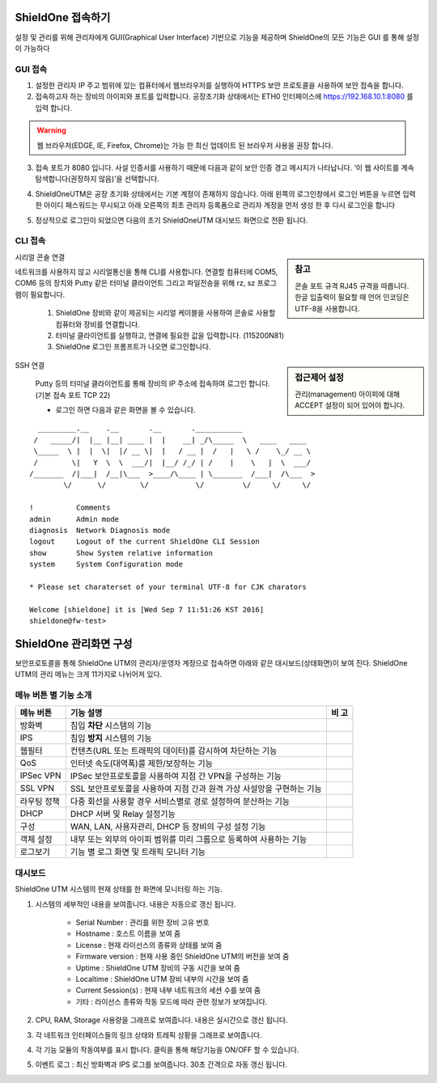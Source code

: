 ShieldOne 접속하기
===========================

설정 및 관리를 위해 관리자에게 GUI(Graphical User Interface) 기반으로 기능을 제공하며
ShieldOne의 모든 기능은 GUI 를 통해 설정이 가능하다

.. index:: GUI, 웹브라우저, 공장초기화상태, 접속포트

GUI 접속
--------

1. 설정한 관리자 IP 주고 범위에 있는 컴퓨터에서 웹브라우저를 실행하여 HTTPS 보안 프로토콜을 사용하여 보안 접속을 합니다.
2. 접속하고자 하는 장비의 아이피와 포트를 입력합니다. 공장초기화 상태에서는 ETH0 인터페이스에 https://192.168.10.1:8080 를 입력 합니다.

.. warning::

   웹 브라우저(EDGE, IE, Firefox, Chrome)는 가능 한 최신 업데이트 된 브라우저 사용을 권장 합니다.

3. 접속 포트가 8080 입니다. 사설 인증서를 사용하기 때문에 다음과 같이 보안 인증 경고 메시지가 나타납니다. ‘이 웹 사이트를 계속 탐색합니다(권장하지 않음)’을 선택합니다.

.. image:: images/c01_1.png
    :align: center

4. ShieldOneUTM은 공장 초기화 상태에서는 기본 계정이 존재하지 않습니다. 아래 왼쪽의 로그인창에서 로그인 버튼을 누르면 입력한 아이디 패스워드는 무시되고 아래 오른쪽의 최초 관리자 등록폼으로 관리자 계정을 먼저 생성 한 후 다시 로그인을 합니다

.. image:: images/c01_2-1.png
.. image:: images/c01_2-2.png

5. 정상적으로 로그인이 되었으면 다음의 초기 ShieldOneUTM 대시보드 화면으로 전환 됩니다.

.. image:: images/c01_3.png

.. index:: CLI, RJ45, 시리얼콘솔, console, serial, baud, 속도설정, SSH, Putty

CLI 접속
--------

.. sidebar:: 참고

    콘솔 포트 규격 RJ45 규격을 따릅니다. 한글 입출력이 필요할 때 언어 인코딩은 UTF-8을 사용합니다.

시리얼 콘솔 연결

네트워크를 사용하지 않고 시리얼통신을 통해 CLI를 사용합니다. 연결할 컴퓨터에 COM5, COM6 등의 장치와 Putty 같은 터미널 클라이언트 그리고 파일전송을 위해 rz, sz 프로그램이 필요합니다.

    1. ShieldOne 장비와 같이 제공되는 시리얼 케이블을 사용하여 콘솔로 사용할 컴퓨터와 장비를 연결합니다.
    2. 터미널 클라이언트를 실행하고, 연결에 필요한 값을 입력합니다. (115200N81)
    3. ShieldOne 로그인 프롬프트가 나오면 로그인합니다.

.. sidebar:: 접근제어 설정

    관리(management) 아이피에 대해 ACCEPT 설정이 되어 있어야 합니다.

SSH 연결

    Putty 등의 터미널 클라이언트를 통해 장비의 IP 주소에 접속하여 로그인 합니다. (기본 접속 포트 TCP 22)

    * 로그인 하면 다음과 같은 화면을 볼 수 있습니다.

::

    _________.__    .__       .__       .___________
   /   _____/|  |__ |__| ____ |  |    __| _/\_____  \   ____   ____
   \_____  \ |  |  \|  |/ __ \|  |   / __ |  /   |   \ /    \_/ __ \
   /        \|   Y  \  \  ___/|  |__/ /_/ | /    |    \   |  \  ___/
  /_______  /|___|  /__|\___  >____/\____ | \_______  /___|  /\___  >
          \/      \/        \/           \/         \/     \/     \/

  !          Comments
  admin      Admin mode
  diagnosis  Network Diagnosis mode
  logout     Logout of the current ShieldOne CLI Session
  show       Show System relative information
  system     System Configuration mode

  * Please set charaterset of your terminal UTF-8 for CJK charators

  Welcome [shieldone] it is [Wed Sep 7 11:51:26 KST 2016]
  shieldone@fw-test>


ShieldOne 관리화면 구성
===========================

보안프로토콜을 통해 ShieldOne UTM의 관리자/운영자 계정으로 접속하면 아래와 같은 대시보드(상태화면)이 보여
진다. ShieldOne UTM의 관리 메뉴는 크게 11가지로 나뉘어져 있다.

.. image:: images/c02_1.png

메뉴 버튼 별 기능 소개
----------------------

+--------------------+------------------------------------------------------------------------+----------+
| 메뉴 버튼          | 기능 설명                                                              | 비 고    |
+====================+========================================================================+==========+
| 방화벽             | 침입 **차단** 시스템의 기능                                            |          |
+--------------------+------------------------------------------------------------------------+----------+
| IPS                | 침입 **방지** 시스템의 기능                                            |          |
+--------------------+------------------------------------------------------------------------+----------+
| 웹필터             | 컨텐츠(URL 또는 트래픽의 데이터)를 감시하여 차단하는 기능              |          |
+--------------------+------------------------------------------------------------------------+----------+
| QoS                | 인터넷 속도(대역폭)를 제한/보장하는 기능                               |          |
+--------------------+------------------------------------------------------------------------+----------+
| IPSec VPN          | IPSec 보안프로토콜을 사용하여 지점 간 VPN을 구성하는 기능              |          |
+--------------------+------------------------------------------------------------------------+----------+
| SSL VPN            | SSL 보안프로토콜을 사용하여 지점 간과 원격 가상 사설망을 구현하는 기능 |          |
+--------------------+------------------------------------------------------------------------+----------+
| 라우팅 정책        | 다중 회선을 사용할 경우 서비스별로 경로 설정하여 분산하는 기능         |          |
+--------------------+------------------------------------------------------------------------+----------+
| DHCP               | DHCP 서버 및 Relay 설정기능                                            |          |
+--------------------+------------------------------------------------------------------------+----------+
| 구성               | WAN, LAN, 사용자관리, DHCP 등 장비의 구성 설정 기능                    |          |
+--------------------+------------------------------------------------------------------------+----------+
| 객체 설정          | 내부 또는 외부의 아이피 범위를 미리 그룹으로 등록하여 사용하는 기능    |          |
+--------------------+------------------------------------------------------------------------+----------+
| 로그보기           | 기능 별 로그 화면 및 트래픽 모니터 기능                                |          |
+--------------------+------------------------------------------------------------------------+----------+


대시보드
--------

ShieldOne UTM 시스템의 현재 상태를 한 화면에 모니터링 하는 기능.

.. image:: images/c02_2.png

1. 시스템의 세부적인 내용을 보여줍니다. 내용은 자동으로 갱신 됩니다.

    * Serial Number : 관리를 위한 장비 고유 번호
    * Hostname : 호스트 이름을 보여 줌
    * License : 현재 라이선스의 종류와 상태를 보여 줌
    * Firmware version : 현재 사용 중인 ShieldOne UTM의 버전을 보여 줌
    * Uptime : ShieldOne UTM 장비의 구동 시간을 보여 줌
    * Localtime : ShieldOne UTM 장비 내부의 시간을 보여 줌
    * Current Session(s) : 현재 내부 네트워크의 세션 수를 보여 줌
    * 기타 : 라이선스 종류와 작동 모드에 따라 관련 정보가 보여집니다.

2. CPU, RAM, Storage 사용량을 그래프로 보여줍니다. 내용은 실시간으로 갱신 됩니다.

3. 각 네트워크 인터페이스들의 링크 상태와 트레픽 상황을 그래프로 보여줍니다.

4. 각 기능 모듈의 작동여부를 표시 합니다. 클릭을 통해 해당기능을 ON/OFF 할 수 있습니다.

5. 이벤트 로그 : 최신 방화벽과 IPS 로그를 보여줍니다. 30초 간격으로 자동 갱신 됩니다.

.. image:: images/c02_3.png

